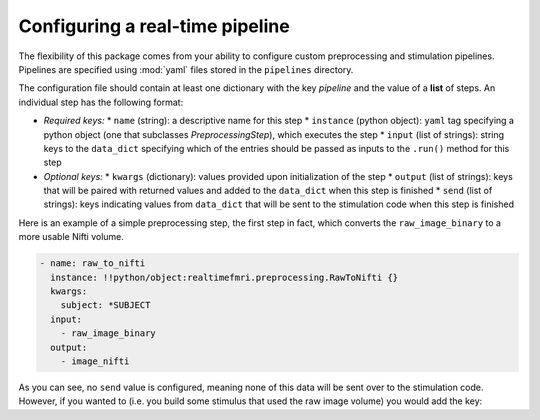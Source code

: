Configuring a real-time pipeline
=====================================

The flexibility of this package comes from your ability to configure custom preprocessing and stimulation pipelines. Pipelines are specified using :mod:`yaml` files stored in the ``pipelines`` directory.

The configuration file should contain at least one dictionary with the key `pipeline` and the value of a **list** of steps. An individual step has the following format:

* *Required keys:*
  * ``name`` (string): a descriptive name for this step
  * ``instance`` (python object): ``yaml`` tag specifying a python object (one that subclasses `PreprocessingStep`), which executes the step
  * ``input`` (list of strings): string keys to the ``data_dict`` specifying which of the entries should be passed as inputs to the ``.run()`` method for this step
* *Optional keys:*
  * ``kwargs`` (dictionary): values provided upon initialization of the step
  * ``output`` (list of strings): keys that will be paired with returned values and added to the ``data_dict`` when this step is finished
  * ``send`` (list of strings): keys indicating values from ``data_dict`` that will be sent to the stimulation code when this step is finished

Here is an example of a simple preprocessing step, the first step in fact, which converts the ``raw_image_binary`` to a more usable Nifti volume.

.. code-block:: yaml

  - name: raw_to_nifti
    instance: !!python/object:realtimefmri.preprocessing.RawToNifti {}
    kwargs:
      subject: *SUBJECT
    input:
      - raw_image_binary
    output:
      - image_nifti

As you can see, no ``send`` value is configured, meaning none of this data will be sent over to the stimulation code. However, if you wanted to (i.e. you build some stimulus that used the raw image volume) you would add the key:

.. code-block:: yaml
  send:
    - image_nifti

